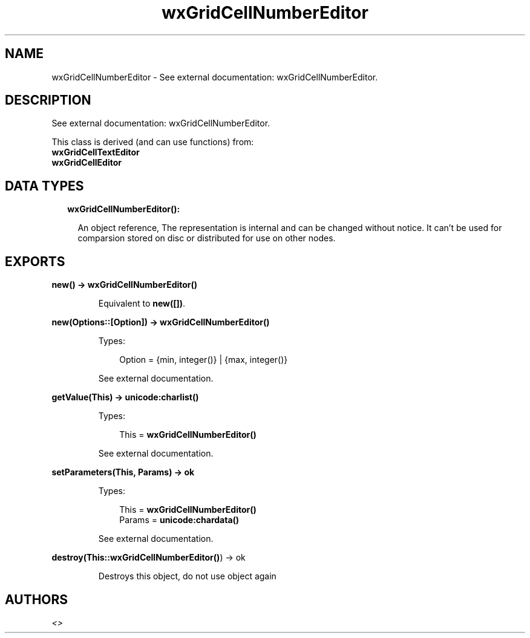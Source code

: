 .TH wxGridCellNumberEditor 3 "wx 1.7.1" "" "Erlang Module Definition"
.SH NAME
wxGridCellNumberEditor \- See external documentation: wxGridCellNumberEditor.
.SH DESCRIPTION
.LP
See external documentation: wxGridCellNumberEditor\&.
.LP
This class is derived (and can use functions) from: 
.br
\fBwxGridCellTextEditor\fR\& 
.br
\fBwxGridCellEditor\fR\& 
.SH "DATA TYPES"

.RS 2
.TP 2
.B
wxGridCellNumberEditor():

.RS 2
.LP
An object reference, The representation is internal and can be changed without notice\&. It can\&'t be used for comparsion stored on disc or distributed for use on other nodes\&.
.RE
.RE
.SH EXPORTS
.LP
.B
new() -> \fBwxGridCellNumberEditor()\fR\&
.br
.RS
.LP
Equivalent to \fBnew([])\fR\&\&.
.RE
.LP
.B
new(Options::[Option]) -> \fBwxGridCellNumberEditor()\fR\&
.br
.RS
.LP
Types:

.RS 3
Option = {min, integer()} | {max, integer()}
.br
.RE
.RE
.RS
.LP
See external documentation\&.
.RE
.LP
.B
getValue(This) -> \fBunicode:charlist()\fR\&
.br
.RS
.LP
Types:

.RS 3
This = \fBwxGridCellNumberEditor()\fR\&
.br
.RE
.RE
.RS
.LP
See external documentation\&.
.RE
.LP
.B
setParameters(This, Params) -> ok
.br
.RS
.LP
Types:

.RS 3
This = \fBwxGridCellNumberEditor()\fR\&
.br
Params = \fBunicode:chardata()\fR\&
.br
.RE
.RE
.RS
.LP
See external documentation\&.
.RE
.LP
.B
destroy(This::\fBwxGridCellNumberEditor()\fR\&) -> ok
.br
.RS
.LP
Destroys this object, do not use object again
.RE
.SH AUTHORS
.LP

.I
<>
